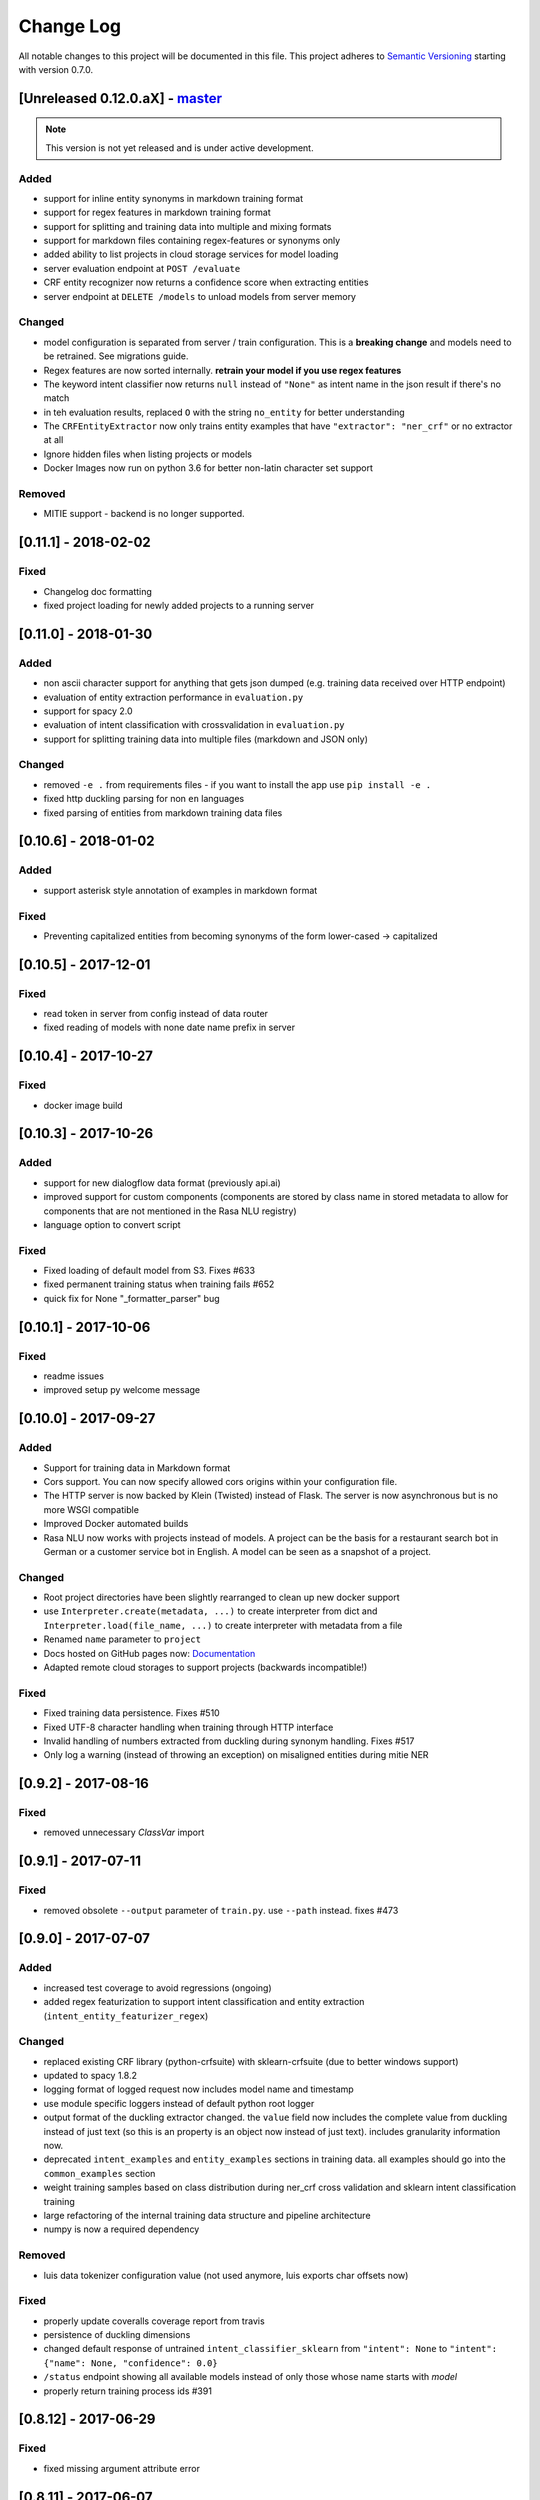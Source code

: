 Change Log
==========

All notable changes to this project will be documented in this file.
This project adheres to `Semantic Versioning`_ starting with version 0.7.0.

[Unreleased 0.12.0.aX] - `master`_
^^^^^^^^^^^^^^^^^^^^^^^^^^^^^^^^^^

.. note:: This version is not yet released and is under active development.

Added
-----
- support for inline entity synonyms in markdown training format
- support for regex features in markdown training format
- support for splitting and training data into multiple and mixing formats
- support for markdown files containing regex-features or synonyms only
- added ability to list projects in cloud storage services for model loading
- server evaluation endpoint at ``POST /evaluate``
- CRF entity recognizer now returns a confidence score when extracting entities
- server endpoint at ``DELETE /models`` to unload models from server memory

Changed
-------
- model configuration is separated from server / train configuration. This is a
  **breaking change** and models need to be retrained. See migrations guide.
- Regex features are now sorted internally.
  **retrain your model if you use regex features**
- The keyword intent classifier now returns ``null`` instead
  of ``"None"`` as intent name in the json result if there's no match
- in teh evaluation results, replaced ``O`` with the string
  ``no_entity`` for better understanding
- The ``CRFEntityExtractor`` now only trains entity examples that have
  ``"extractor": "ner_crf"`` or no extractor at all
- Ignore hidden files when listing projects or models
- Docker Images now run on python 3.6 for better non-latin character set support

Removed
-------
- MITIE support - backend is no longer supported.


[0.11.1] - 2018-02-02
^^^^^^^^^^^^^^^^^^^^^

Fixed
-----
- Changelog doc formatting
- fixed project loading for newly added projects to a running server


[0.11.0] - 2018-01-30
^^^^^^^^^^^^^^^^^^^^^

Added
-----
- non ascii character support for anything that gets json dumped (e.g.
  training data received over HTTP endpoint)
- evaluation of entity extraction performance in ``evaluation.py``
- support for spacy 2.0
- evaluation of intent classification with crossvalidation in ``evaluation.py``
- support for splitting training data into multiple files
  (markdown and JSON only)

Changed
-------
- removed ``-e .`` from requirements files - if you want to install
  the app use ``pip install -e .``
- fixed http duckling parsing for non ``en`` languages
- fixed parsing of entities from markdown training data files


[0.10.6] - 2018-01-02
^^^^^^^^^^^^^^^^^^^^^

Added
-----
- support asterisk style annotation of examples in markdown format

Fixed
-----
- Preventing capitalized entities from becoming synonyms of the form
  lower-cased -> capitalized


[0.10.5] - 2017-12-01
^^^^^^^^^^^^^^^^^^^^^

Fixed
-----
- read token in server from config instead of data router
- fixed reading of models with none date name prefix in server


[0.10.4] - 2017-10-27
^^^^^^^^^^^^^^^^^^^^^

Fixed
-----
- docker image build


[0.10.3] - 2017-10-26
^^^^^^^^^^^^^^^^^^^^^

Added
-----
- support for new dialogflow data format (previously api.ai)
- improved support for custom components (components are
  stored by class name in stored metadata to allow for components
  that are not mentioned in the Rasa NLU registry)
- language option to convert script

Fixed
-----
- Fixed loading of default model from S3. Fixes #633
- fixed permanent training status when training fails #652
- quick fix for None "_formatter_parser" bug


[0.10.1] - 2017-10-06
^^^^^^^^^^^^^^^^^^^^^

Fixed
-----
- readme issues
- improved setup py welcome message


[0.10.0] - 2017-09-27
^^^^^^^^^^^^^^^^^^^^^

Added
-----
- Support for training data in Markdown format
- Cors support. You can now specify allowed cors origins
  within your configuration file.
- The HTTP server is now backed by Klein (Twisted) instead of Flask.
  The server is now asynchronous but is no more WSGI compatible
- Improved Docker automated builds
- Rasa NLU now works with projects instead of models. A project can
  be the basis for a restaurant search bot in German or a customer
  service bot in English. A model can be seen as a snapshot of a project.

Changed
-------
- Root project directories have been slightly rearranged to
  clean up new docker support
- use ``Interpreter.create(metadata, ...)`` to create interpreter
  from dict and ``Interpreter.load(file_name, ...)`` to create
  interpreter with metadata from a file
- Renamed ``name`` parameter to ``project``
- Docs hosted on GitHub pages now:
  `Documentation <https://rasahq.github.io/rasa_nlu>`_
- Adapted remote cloud storages to support projects
  (backwards incompatible!)

Fixed
-----
- Fixed training data persistence. Fixes #510
- Fixed UTF-8 character handling when training through HTTP interface
- Invalid handling of numbers extracted from duckling
  during synonym handling. Fixes #517
- Only log a warning (instead of throwing an exception) on
  misaligned entities during mitie NER


[0.9.2] - 2017-08-16
^^^^^^^^^^^^^^^^^^^^

Fixed
-----
- removed unnecessary `ClassVar` import


[0.9.1] - 2017-07-11
^^^^^^^^^^^^^^^^^^^^

Fixed
-----
- removed obsolete ``--output`` parameter of ``train.py``.
  use ``--path`` instead. fixes #473


[0.9.0] - 2017-07-07
^^^^^^^^^^^^^^^^^^^^

Added
-----
- increased test coverage to avoid regressions (ongoing)
- added regex featurization to support intent classification
  and entity extraction (``intent_entity_featurizer_regex``)

Changed
-------
- replaced existing CRF library (python-crfsuite) with
  sklearn-crfsuite (due to better windows support)
- updated to spacy 1.8.2
- logging format of logged request now includes model name and timestamp
- use module specific loggers instead of default python root logger
- output format of the duckling extractor changed. the ``value``
  field now includes the complete value from duckling instead of
  just text (so this is an property is an object now instead of just text).
  includes granularity information now.
- deprecated ``intent_examples`` and ``entity_examples`` sections in
  training data. all examples should go into the ``common_examples`` section
- weight training samples based on class distribution during ner_crf
  cross validation and sklearn intent classification training
- large refactoring of the internal training data structure and
  pipeline architecture
- numpy is now a required dependency

Removed
-------
- luis data tokenizer configuration value (not used anymore,
  luis exports char offsets now)

Fixed
-----
- properly update coveralls coverage report from travis
- persistence of duckling dimensions
- changed default response of untrained ``intent_classifier_sklearn``
  from ``"intent": None`` to ``"intent": {"name": None, "confidence": 0.0}``
- ``/status`` endpoint showing all available models instead of only
  those whose name starts with *model*
- properly return training process ids #391


[0.8.12] - 2017-06-29
^^^^^^^^^^^^^^^^^^^^^

Fixed
-----
- fixed missing argument attribute error



[0.8.11] - 2017-06-07
^^^^^^^^^^^^^^^^^^^^^

Fixed
-----
- updated mitie installation documentation


[0.8.10] - 2017-05-31
^^^^^^^^^^^^^^^^^^^^^

Fixed
-----
- fixed documentation about training data format


[0.8.9] - 2017-05-26
^^^^^^^^^^^^^^^^^^^^

Fixed
-----
- properly handle response_log configuration variable being set to ``null``


[0.8.8] - 2017-05-26
^^^^^^^^^^^^^^^^^^^^

Fixed
-----
- ``/status`` endpoint showing all available models instead of only
  those whose name starts with *model*


[0.8.7] - 2017-05-24
^^^^^^^^^^^^^^^^^^^^

Fixed
-----
- Fixed range calculation for crf #355


[0.8.6] - 2017-05-15
^^^^^^^^^^^^^^^^^^^^

Fixed
-----
- Fixed duckling dimension persistence. fixes #358


[0.8.5] - 2017-05-10
^^^^^^^^^^^^^^^^^^^^

Fixed
-----
- Fixed pypi installation dependencies (e.g. flask). fixes #354


[0.8.4] - 2017-05-10
^^^^^^^^^^^^^^^^^^^^

Fixed
-----
- Fixed CRF model training without entities. fixes #345


[0.8.3] - 2017-05-10
^^^^^^^^^^^^^^^^^^^^

Fixed
-----
- Fixed Luis emulation and added test to catch regression. Fixes #353


[0.8.2] - 2017-05-08
^^^^^^^^^^^^^^^^^^^^

Fixed
-----
- deepcopy of context #343


[0.8.1] - 2017-05-08
^^^^^^^^^^^^^^^^^^^^

Fixed
-----
- NER training reuses context inbetween requests


[0.8.0] - 2017-05-08
^^^^^^^^^^^^^^^^^^^^

Added
-----
- ngram character featurizer (allows better handling of out-of-vocab words)
- replaced pre-wired backends with more flexible pipeline definitions
- return top 10 intents with sklearn classifier
  `#199 <https://github.com/RasaHQ/rasa_nlu/pull/199>`_
- python type annotations for nearly all public functions
- added alternative method of defining entity synonyms
- support for arbitrary spacy language model names
- duckling components to provide normalized output for structured entities
- Conditional random field entity extraction (Markov model for entity
  tagging, better named entity recognition with low and medium data and
  similarly well at big data level)
- allow naming of trained models instead of generated model names
- dynamic check of requirements for the different components & error
  messages on missing dependencies
- support for using multiple entity extractors and combining results downstream

Changed
-------
- unified tokenizers, classifiers and feature extractors to implement
  common component interface
- ``src`` directory renamed to ``rasa_nlu``
- when loading data in a foreign format (api.ai, luis, wit) the data
  gets properly split into intent & entity examples
- Configuration:
    - added ``max_number_of_ngrams``
    - removed ``backend`` and added ``pipeline`` as a replacement
    - added ``luis_data_tokenizer``
    - added ``duckling_dimensions``
- parser output format changed
    from ``{"intent": "greeting", "confidence": 0.9, "entities": []}``

    to ``{"intent": {"name": "greeting", "confidence": 0.9}, "entities": []}``
- entities output format changed
    from ``{"start": 15, "end": 28, "value": "New York City", "entity": "GPE"}``

    to ``{"extractor": "ner_mitie", "processors": ["ner_synonyms"], "start": 15, "end": 28, "value": "New York City", "entity": "GPE"}``

    where ``extractor`` denotes the entity extractor that originally found an entity, and ``processor`` denotes components that alter entities, such as the synonym component.
- camel cased MITIE classes (e.g. ``MITIETokenizer`` → ``MitieTokenizer``)
- model metadata changed, see migration guide
- updated to spacy 1.7 and dropped training and loading capabilities for
  the spacy component (breaks existing spacy models!)
- introduced compatibility with both Python 2 and 3

Fixed
-----
- properly parse ``str`` additionally to ``unicode``
  `#210 <https://github.com/RasaHQ/rasa_nlu/issues/210>`_
- support entity only training
  `#181 <https://github.com/RasaHQ/rasa_nlu/issues/181>`_
- resolved conflicts between metadata and configuration values
  `#219 <https://github.com/RasaHQ/rasa_nlu/issues/219>`_
- removed tokenization when reading Luis.ai data (they changed their format)
  `#241 <https://github.com/RasaHQ/rasa_nlu/issues/241>`_


[0.7.4] - 2017-03-27
^^^^^^^^^^^^^^^^^^^^

Fixed
-----
- fixed failed loading of example data after renaming attributes,
  i.e. "KeyError: 'entities'"


[0.7.3] - 2017-03-15
^^^^^^^^^^^^^^^^^^^^

Fixed
-----
- fixed regression in mitie entity extraction on special characters
- fixed spacy fine tuning and entity recognition on passed language instance


[0.7.2] - 2017-03-13
^^^^^^^^^^^^^^^^^^^^

Fixed
-----
- python documentation about calling rasa NLU from python


[0.7.1] - 2017-03-10
^^^^^^^^^^^^^^^^^^^^

Fixed
-----
- mitie tokenization value generation
  `#207 <https://github.com/RasaHQ/rasa_nlu/pull/207>`_, thanks @cristinacaputo
- changed log file extension from ``.json`` to ``.log``,
  since the contained text is not proper json


[0.7.0] - 2017-03-10
^^^^^^^^^^^^^^^^^^^^
This is a major version update. Please also have a look at the
`Migration Guide <https://rasahq.github.io/rasa_nlu/migrations.html>`_.

Added
-----
- Changelog ;)
- option to use multi-threading during classifier training
- entity synonym support
- proper temporary file creation during tests
- mitie_sklearn backend using mitie tokenization and sklearn classification
- option to fine-tune spacy NER models
- multithreading support of build in REST server (e.g. using gunicorn)
- multitenancy implementation to allow loading multiple models which
  share the same backend

Fixed
-----
- error propagation on failed vector model loading (spacy)
- escaping of special characters during mitie tokenization


[0.6-beta] - 2017-01-31
^^^^^^^^^^^^^^^^^^^^^^^

.. _`master`: https://github.com/RasaHQ/rasa_nlu/

.. _`Semantic Versioning`: http://semver.org/
